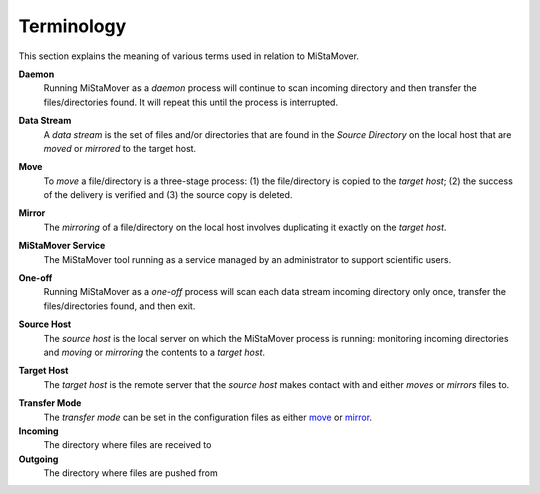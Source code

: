 .. _terminology:

Terminology
===========

This section explains the meaning of various terms used in relation to MiStaMover.

.. daemon:

**Daemon**
  Running MiStaMover as a *daemon* process will continue to scan incoming directory and then transfer the files/directories found. It will repeat this until the process is interrupted.
  
.. _data_stream:

**Data Stream**
  A *data stream* is the set of files and/or directories that are found in the `Source Directory` on the local host that are *moved* or *mirrored* to the target host.
 
.. _move:
 
**Move**
  To *move* a file/directory is a three-stage process: (1) the file/directory is copied to the *target host*; (2) the success of the delivery is verified and (3) the source copy is deleted.

.. _mirror:
  
**Mirror**
  The *mirroring* of a file/directory on the local host involves duplicating it exactly on the *target host*.

.. _mistamover_service:

**MiStaMover Service**
  The MiStaMover tool running as a service managed by an administrator to support scientific users.
  
.. _one_off:

**One-off**
  Running MiStaMover as a *one-off* process will scan each data stream incoming directory only once, transfer the files/directories found, and then exit.

.. _source_host:
  
**Source Host**
  The *source host* is the local server on which the MiStaMover process is running: monitoring incoming directories and *moving* or *mirroring* the contents to a *target host*.

.. _target_host:
  
**Target Host**
  The *target host* is the remote server that the *source host* makes contact with and either *moves* or *mirrors* files to.
  
.. _transfer_mode:

**Transfer Mode**
  The *transfer mode* can be set in the configuration files as either `move`_ or `mirror`_.

**Incoming**
  The directory where files are received to

**Outgoing**
  The directory where files are pushed from
